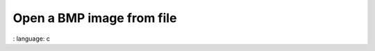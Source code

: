 Open a BMP image from file
"""""""""""""""""""""""""""""""""""""""""""""""

.. lv_example:: libs / bmp / lv_example_bmp_1
:
language:
c

